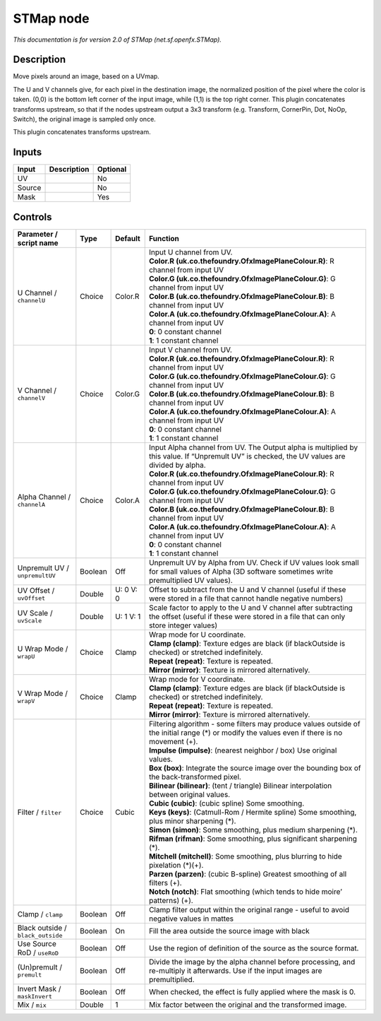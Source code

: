 .. _net.sf.openfx.STMap:

STMap node
==========

.. raw:: html

   <!-- Do not edit this file! It is generated automatically by Natron itself. -->

|pluginIcon| 

*This documentation is for version 2.0 of STMap (net.sf.openfx.STMap).*

Description
-----------

Move pixels around an image, based on a UVmap.

The U and V channels give, for each pixel in the destination image, the normalized position of the pixel where the color is taken. (0,0) is the bottom left corner of the input image, while (1,1) is the top right corner. This plugin concatenates transforms upstream, so that if the nodes upstream output a 3x3 transform (e.g. Transform, CornerPin, Dot, NoOp, Switch), the original image is sampled only once.

This plugin concatenates transforms upstream.

Inputs
------

+--------+-------------+----------+
| Input  | Description | Optional |
+========+=============+==========+
| UV     |             | No       |
+--------+-------------+----------+
| Source |             | No       |
+--------+-------------+----------+
| Mask   |             | Yes      |
+--------+-------------+----------+

Controls
--------

.. tabularcolumns:: |>{\raggedright}p{0.2\columnwidth}|>{\raggedright}p{0.06\columnwidth}|>{\raggedright}p{0.07\columnwidth}|p{0.63\columnwidth}|

.. cssclass:: longtable

+-----------------------------------+---------+-----------+------------------------------------------------------------------------------------------------------------------------------------------------------+
| Parameter / script name           | Type    | Default   | Function                                                                                                                                             |
+===================================+=========+===========+======================================================================================================================================================+
| U Channel / ``channelU``          | Choice  | Color.R   | | Input U channel from UV.                                                                                                                           |
|                                   |         |           | | **Color.R (uk.co.thefoundry.OfxImagePlaneColour.R)**: R channel from input UV                                                                      |
|                                   |         |           | | **Color.G (uk.co.thefoundry.OfxImagePlaneColour.G)**: G channel from input UV                                                                      |
|                                   |         |           | | **Color.B (uk.co.thefoundry.OfxImagePlaneColour.B)**: B channel from input UV                                                                      |
|                                   |         |           | | **Color.A (uk.co.thefoundry.OfxImagePlaneColour.A)**: A channel from input UV                                                                      |
|                                   |         |           | | **0**: 0 constant channel                                                                                                                          |
|                                   |         |           | | **1**: 1 constant channel                                                                                                                          |
+-----------------------------------+---------+-----------+------------------------------------------------------------------------------------------------------------------------------------------------------+
| V Channel / ``channelV``          | Choice  | Color.G   | | Input V channel from UV.                                                                                                                           |
|                                   |         |           | | **Color.R (uk.co.thefoundry.OfxImagePlaneColour.R)**: R channel from input UV                                                                      |
|                                   |         |           | | **Color.G (uk.co.thefoundry.OfxImagePlaneColour.G)**: G channel from input UV                                                                      |
|                                   |         |           | | **Color.B (uk.co.thefoundry.OfxImagePlaneColour.B)**: B channel from input UV                                                                      |
|                                   |         |           | | **Color.A (uk.co.thefoundry.OfxImagePlaneColour.A)**: A channel from input UV                                                                      |
|                                   |         |           | | **0**: 0 constant channel                                                                                                                          |
|                                   |         |           | | **1**: 1 constant channel                                                                                                                          |
+-----------------------------------+---------+-----------+------------------------------------------------------------------------------------------------------------------------------------------------------+
| Alpha Channel / ``channelA``      | Choice  | Color.A   | | Input Alpha channel from UV. The Output alpha is multiplied by this value. If “Unpremult UV” is checked, the UV values are divided by alpha.       |
|                                   |         |           | | **Color.R (uk.co.thefoundry.OfxImagePlaneColour.R)**: R channel from input UV                                                                      |
|                                   |         |           | | **Color.G (uk.co.thefoundry.OfxImagePlaneColour.G)**: G channel from input UV                                                                      |
|                                   |         |           | | **Color.B (uk.co.thefoundry.OfxImagePlaneColour.B)**: B channel from input UV                                                                      |
|                                   |         |           | | **Color.A (uk.co.thefoundry.OfxImagePlaneColour.A)**: A channel from input UV                                                                      |
|                                   |         |           | | **0**: 0 constant channel                                                                                                                          |
|                                   |         |           | | **1**: 1 constant channel                                                                                                                          |
+-----------------------------------+---------+-----------+------------------------------------------------------------------------------------------------------------------------------------------------------+
| Unpremult UV / ``unpremultUV``    | Boolean | Off       | Unpremult UV by Alpha from UV. Check if UV values look small for small values of Alpha (3D software sometimes write premultiplied UV values).        |
+-----------------------------------+---------+-----------+------------------------------------------------------------------------------------------------------------------------------------------------------+
| UV Offset / ``uvOffset``          | Double  | U: 0 V: 0 | Offset to subtract from the U and V channel (useful if these were stored in a file that cannot handle negative numbers)                              |
+-----------------------------------+---------+-----------+------------------------------------------------------------------------------------------------------------------------------------------------------+
| UV Scale / ``uvScale``            | Double  | U: 1 V: 1 | Scale factor to apply to the U and V channel after subtracting the offset (useful if these were stored in a file that can only store integer values) |
+-----------------------------------+---------+-----------+------------------------------------------------------------------------------------------------------------------------------------------------------+
| U Wrap Mode / ``wrapU``           | Choice  | Clamp     | | Wrap mode for U coordinate.                                                                                                                        |
|                                   |         |           | | **Clamp (clamp)**: Texture edges are black (if blackOutside is checked) or stretched indefinitely.                                                 |
|                                   |         |           | | **Repeat (repeat)**: Texture is repeated.                                                                                                          |
|                                   |         |           | | **Mirror (mirror)**: Texture is mirrored alternatively.                                                                                            |
+-----------------------------------+---------+-----------+------------------------------------------------------------------------------------------------------------------------------------------------------+
| V Wrap Mode / ``wrapV``           | Choice  | Clamp     | | Wrap mode for V coordinate.                                                                                                                        |
|                                   |         |           | | **Clamp (clamp)**: Texture edges are black (if blackOutside is checked) or stretched indefinitely.                                                 |
|                                   |         |           | | **Repeat (repeat)**: Texture is repeated.                                                                                                          |
|                                   |         |           | | **Mirror (mirror)**: Texture is mirrored alternatively.                                                                                            |
+-----------------------------------+---------+-----------+------------------------------------------------------------------------------------------------------------------------------------------------------+
| Filter / ``filter``               | Choice  | Cubic     | | Filtering algorithm - some filters may produce values outside of the initial range (*) or modify the values even if there is no movement (+).      |
|                                   |         |           | | **Impulse (impulse)**: (nearest neighbor / box) Use original values.                                                                               |
|                                   |         |           | | **Box (box)**: Integrate the source image over the bounding box of the back-transformed pixel.                                                     |
|                                   |         |           | | **Bilinear (bilinear)**: (tent / triangle) Bilinear interpolation between original values.                                                         |
|                                   |         |           | | **Cubic (cubic)**: (cubic spline) Some smoothing.                                                                                                  |
|                                   |         |           | | **Keys (keys)**: (Catmull-Rom / Hermite spline) Some smoothing, plus minor sharpening (*).                                                         |
|                                   |         |           | | **Simon (simon)**: Some smoothing, plus medium sharpening (*).                                                                                     |
|                                   |         |           | | **Rifman (rifman)**: Some smoothing, plus significant sharpening (*).                                                                              |
|                                   |         |           | | **Mitchell (mitchell)**: Some smoothing, plus blurring to hide pixelation (*)(+).                                                                  |
|                                   |         |           | | **Parzen (parzen)**: (cubic B-spline) Greatest smoothing of all filters (+).                                                                       |
|                                   |         |           | | **Notch (notch)**: Flat smoothing (which tends to hide moire’ patterns) (+).                                                                       |
+-----------------------------------+---------+-----------+------------------------------------------------------------------------------------------------------------------------------------------------------+
| Clamp / ``clamp``                 | Boolean | Off       | Clamp filter output within the original range - useful to avoid negative values in mattes                                                            |
+-----------------------------------+---------+-----------+------------------------------------------------------------------------------------------------------------------------------------------------------+
| Black outside / ``black_outside`` | Boolean | On        | Fill the area outside the source image with black                                                                                                    |
+-----------------------------------+---------+-----------+------------------------------------------------------------------------------------------------------------------------------------------------------+
| Use Source RoD / ``useRoD``       | Boolean | Off       | Use the region of definition of the source as the source format.                                                                                     |
+-----------------------------------+---------+-----------+------------------------------------------------------------------------------------------------------------------------------------------------------+
| (Un)premult / ``premult``         | Boolean | Off       | Divide the image by the alpha channel before processing, and re-multiply it afterwards. Use if the input images are premultiplied.                   |
+-----------------------------------+---------+-----------+------------------------------------------------------------------------------------------------------------------------------------------------------+
| Invert Mask / ``maskInvert``      | Boolean | Off       | When checked, the effect is fully applied where the mask is 0.                                                                                       |
+-----------------------------------+---------+-----------+------------------------------------------------------------------------------------------------------------------------------------------------------+
| Mix / ``mix``                     | Double  | 1         | Mix factor between the original and the transformed image.                                                                                           |
+-----------------------------------+---------+-----------+------------------------------------------------------------------------------------------------------------------------------------------------------+

.. |pluginIcon| image:: net.sf.openfx.STMap.png
   :width: 10.0%

